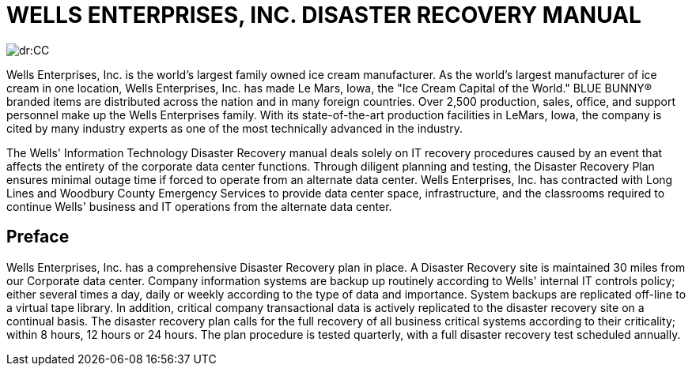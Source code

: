 = WELLS ENTERPRISES, INC. DISASTER RECOVERY MANUAL

image::dr:CC.jpg[]

Wells Enterprises, Inc. is the world's largest family owned ice cream manufacturer. As the world's largest manufacturer of ice cream in one location, Wells Enterprises, Inc. has made Le Mars, Iowa, the "Ice Cream Capital of the World." BLUE BUNNY® branded items are distributed across the nation and in many foreign countries. Over 2,500 production, sales, office, and support personnel make up the Wells Enterprises family. With its state-of-the-art production facilities in LeMars, Iowa, the company is cited by many industry experts as one of the most technically advanced in the industry.​

The Wells' Information Technology Disaster Recovery manual deals solely on IT recovery procedures caused by an event that affects the entirety of the corporate data center functions. Through diligent planning and testing, the Disaster Recovery Plan ensures minimal outage time if forced to operate from an alternate data center.  Wells Enterprises, Inc. has contracted with Long Lines and Woodbury County Emergency Services to provide data center space, infrastructure, and the classrooms required to continue Wells' business and IT operations from the alternate data center.

== Preface
Wells Enterprises, Inc. has a comprehensive Disaster Recovery plan in place.  A Disaster Recovery site is maintained 30 miles from our Corporate data center.  Company information systems are backup up routinely according to Wells' internal IT controls policy; either several times a day, daily or weekly according to the type of data and importance.  System backups are replicated off-line to a virtual tape library.  In addition, critical company transactional data is actively replicated to the disaster recovery site on a continual basis.  The disaster recovery plan calls for the full recovery of all business critical systems according to their criticality; within 8 hours, 12 hours or 24 hours.  The plan procedure is tested quarterly, with a full disaster recovery test scheduled annually.